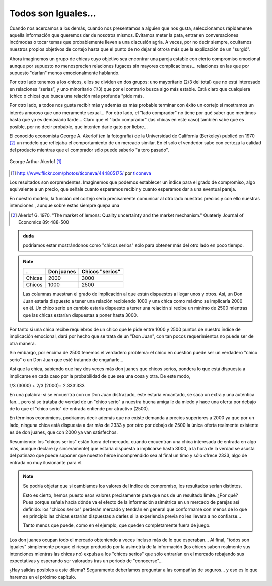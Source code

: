 
====================
Todos son Iguales...
====================

Cuando nos acercamos a los demás, cuando nos presentamos a alguien que nos gusta,
seleccionamos rápidamente aquella información que queremos dar de nosotros mismos.
Evitamos meter la pata, entrar en conversaciones incómodas o tocar temas que
probablemente lleven a una discusión agria. A veces, por no decir siempre, ocultamos
nuestros propios objetivos de cortejo hasta que el punto de no dejar al otro/a más que la
explicación de un "surgió".

Ahora imaginemos un grupo de chicas cuyo objetivo sea encontrar una pareja estable
con cierto compromiso emocional aunque por supuesto no menosprecien relaciones
fugaces sin mayores complicaciones... relaciones en las que por supuesto "darían"
menos emocionalmente hablando.

Por otro lado tenemos a los chicos, ellos se dividen en dos grupos: uno mayoritario (2/3
del total) que no está interesado en relaciones “serias”, y uno minoritario (1/3) que por
el contrario busca algo más estable. Está claro que cualquiera (chico o chica) que busca
una relación más profunda "pide más.

Por otro lado, a todos nos gusta recibir más y además es más probable terminar con
éxito un cortejo si mostramos un interés amoroso que uno meramente sexual... Por otro
lado, el "lado comprador" no tiene por qué saber que mentimos hasta que ya es
demasiado tarde... Claro que el "lado comprador" (las chicas en este caso) también sabe
que es posible, por no decir probable, que intenten darle gato por liebre...

El conocido economista George A. Akerlof (en la fotografía) de la
Universidad de California (Berkeley) publicó en 1970 [#aker]_ un modelo
que reflejaba el comportamiento de un mercado similar. En él sólo
el vendedor sabe con certeza la calidad del producto mientras que
el comprador sólo puede saberlo "a toro pasado".


.. figure:: images/george_akerlof.jpg
   :align: center

   George Arthur Akerlof [#source]_

.. [#source] http://www.flickr.com/photos/ticoneva/444805175/ por `ticoneva <http://www.flickr.com/photos/ticoneva/>`_

Los resultados son sorprendentes. Imaginemos que podemos
establecer un índice para el grado de compromiso, algo
equivalente a un precio, que señale cuanto esperamos recibir y
cuanto esperamos dar a una eventual pareja.

En nuestro modelo, la función del cortejo sería precisamente comunicar al otro lado
nuestros precios y con ello nuestras intenciones , aunque sobre estas siempre quepa una


.. [#aker] Akerlof G. 1970. "The market of lemons: Quality uncertainty and the
           market mechanism." Quaterly Journal of Economics 89: 488-500


.. admonition:: duda

    podríamos estar mostrándonos como "chicos serios" sólo para obtener más del
    otro lado en poco tiempo.

.. note::

    ======== ============== =================
    .        Don juanes     Chicos "serios"
    ======== ============== =================
    Chicas   2000           3000
    Chicos   1000           2500
    ======== ============== =================

    Las columnas muestran el grado de implicación al que están dispuestos a
    llegar unos y otros. Así, un Don Juan estaría dispuesto a tener una
    relación recibiendo 1000 y una chica como máximo se implicaría 2000 en él.
    Un chico serio en cambio estaría dispuesto a tener una relación si recibe
    un mínimo de 2500 mientras que las chicas estarían dispuestas a poner hasta
    3000.

Por tanto si una chica recibe requiebros de un chico que le pide entre 1000 y 2500
puntos de nuestro índice de implicación emocional, dará por hecho que se trata de un
"Don Juan", con tan pocos requerimientos no puede ser de otra manera.

Sin embargo, por encima de 2500 tenemos el verdadero problema: el chico en cuestión
puede ser un verdadero "chico serio" o un Don Juan que esté tratando de engañarle...

Así que la chica, sabiendo que hay dos veces más don juanes que chicos serios, pondera
lo que está dispuesta a implicarse en cada caso por la probabilidad de que sea una cosa y
otra. De este modo,

1/3 (3000) + 2/3 (2000)= 2.333’333

En una palabra: si se encuentra con un Don Juan disfrazado, este estaría encantado, se
saca un extra y una auténtica fan... pero si se trataba de verdad de un "chico serio" a
nuestra buena amiga le da miedo y hace una oferta por debajo de lo que el "chico serio"
de entrada entiende por atractivo (2500).

En términos económicos, podríamos decir además que no existe demanda a precios
superiores a 2000 ya que por un lado, ninguna chica está dispuesta a dar más de 2333 y
por otro por debajo de 2500 la única oferta realmente existente es de don juanes, que
con 2000 ya van satisfechos.

Resumiendo: los "chicos serios" están fuera del mercado, cuando encuentran una
chica interesada de entrada en algo más, aunque declare (y sinceramente) que
estaría dispuesta a implicarse hasta 3000, a la hora de la verdad se asusta del
patinazo que puede suponer que nuestro héroe incomprendido sea al final un timo y sólo
ofrece 2333, algo de entrada no muy ilusionante para él.

.. note::

    Se podría objetar que si cambiamos los valores del índice de compromiso,
    los resultados serían distintos.

    Esto es cierto, hemos puesto esos valores precisamente para que nos de un
    resultado límite. ¿Por qué? Pues porque señala hacía dónde va el efecto de
    la información asimétrica en un mercado de parejas así definido: los
    "chicos serios" perderán mercado y tendrán en general que conformarse con
    menos de lo que en principio las chicas estarían dispuestas a darles si la
    experiencia previa no les llevara a no confiarse...

    Tanto menos que puede, como en el ejemplo, que queden completamente fuera
    de juego.

Los don juanes ocupan todo el mercado obteniendo a veces incluso más de lo que
esperaban... Al final, "todos son iguales" simplemente porque el riesgo
producido por la asimetría de la información (los chicos saben realmente sus
intenciones mientras las chicas no) expulsa a los "chicos serios" que sólo
entrarían en el mercado rebajando sus expectativas y esperando ser valorados
tras un periodo de "conocerse"...

¿Hay salidas posibles a este dilema?  Seguramente deberíamos preguntar a las
compañías de seguros... y eso es lo que haremos en el próximo capítulo.


